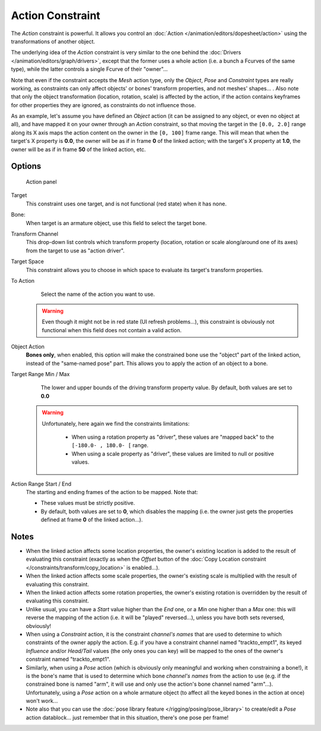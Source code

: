 
..    TODO/Review: {{review|text=Notes section is a mess.}} .


*****************
Action Constraint
*****************

The *Action* constraint is powerful. It allows you control an :doc:`Action </animation/editors/dopesheet/action>` using the transformations of another object.

The underlying idea of the *Action* constraint is very similar to the one behind the :doc:`Drivers </animation/editors/graph/drivers>`, except that the former uses a whole action (i.e. a bunch a Fcurves of the same type), while the latter controls a single Fcurve of their "owner"...

Note that even if the constraint accepts the *Mesh* action type,
only the *Object*,
*Pose* and *Constraint* types are really working,
as constraints can only affect objects' or bones' transform properties,
and not meshes' shapes... . Also note that only the object transformation (location, rotation,
scale) is affected by the action,
if the action contains keyframes for other properties they are ignored,
as constraints do not influence those.

As an example, let's assume you have defined an *Object* action
(it can be assigned to any object, or even no object at all),
and have mapped it on your owner through an *Action* constraint,
so that moving the target in the ``[0.0,
2.0]`` range along its X axis maps the action content on the owner in the ``[0,
100]`` frame range. This will mean that when the target's X property is **0.0**,
the owner will be as if in frame **0** of the linked action;
with the target's X property at **1.0**,
the owner will be as if in frame **50** of the linked action, etc.


Options
=======

.. figure:: /images/25-Manual-Constraints-Relationship-Action.jpg
   :width: 293px
   :figwidth: 293px

   Action panel


Target
   This constraint uses one target, and is not functional (red state) when it has none.

Bone:
   When target is an armature object, use this field to select the target bone.

Transform Channel
   This drop-down list controls which transform property (location, rotation or scale along/around one of its axes) from the target to use as "action driver".

Target Space
   This constraint allows you to choose in which space to evaluate its target's transform properties.

To Action
   Select the name of the action you want to use.

 .. warning::

   Even though it might not be in red state (UI refresh problems...), this
   constraint is obviously not functional when this field does not contain a
   valid action.

Object Action
   **Bones only**, when enabled, this option will make the constrained bone use the "object" part of the linked action, instead of the "same-named pose" part. This allows you to apply the action of an object to a bone.

Target Range Min / Max
   The lower and upper bounds of the driving transform property value.
   By default, both values are set to **0.0**

 .. warning::

    Unfortunately, here again we find the constraints limitations:

      - When using a rotation property as "driver", these values are "mapped back" to the ``[-180.0- , 180.0- [`` range.
      - When using a scale property as "driver", these values are limited to null or positive values.

Action Range Start / End
   The starting and ending frames of the action to be mapped.
   Note that:

   - These values must be strictly positive.
   - By default, both values are set to **0**, which disables the mapping (i.e. the owner just gets the properties defined at frame **0** of the linked action...).


Notes
=====

- When the linked action affects some location properties, the owner's existing location is added to the result of evaluating this constraint (exactly as when the *Offset* button of the :doc:`Copy Location constraint </constraints/transform/copy_location>` is enabled...).
- When the linked action affects some scale properties, the owner's existing scale is multiplied with the result of evaluating this constraint.
- When the linked action affects some rotation properties, the owner's existing rotation is overridden by the result of evaluating this constraint.
- Unlike usual, you can have a *Start* value higher than the *End* one, or a *Min* one higher than a *Max* one: this will reverse the mapping of the action (i.e. it will be "played" reversed...), unless you have both sets reversed, obviously!
- When using a *Constraint* action, it is the constraint *channel's names* that are used to determine to which constraints of the owner apply the action. E.g. if you have a constraint channel named "trackto_empt1", its keyed *Influence* and/or *Head/Tail* values (the only ones you can key) will be mapped to the ones of the owner's constraint named "trackto_empt1".
- Similarly, when using a *Pose* action (which is obviously only meaningful and working when constraining a bone!), it is the bone's name that is used to determine which bone *channel's names* from the action to use (e.g. if the constrained bone is named "arm", it will use and only use the action's bone channel named "arm"...). Unfortunately, using a *Pose* action on a whole armature object (to affect all the keyed bones in the action at once) won't work...
- Note also that you can use the :doc:`pose library feature </rigging/posing/pose_library>` to create/edit a *Pose* action datablock... just remember that in this situation, there's one pose per frame!


